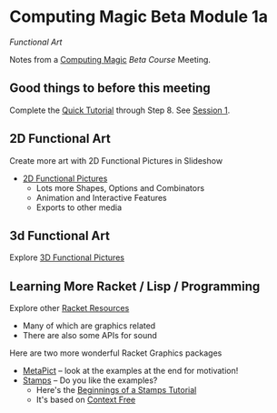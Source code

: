 * Computing Magic Beta Module 1a

/Functional Art/

Notes from a [[https://github.com/GregDavidson/computing-magic][Computing Magic]] [[mars-beta-notes.org][Beta Course]] Meeting.

** Good things to before this meeting

Complete the [[https://docs.racket-lang.org/quick/][Quick Tutorial]] through Step 8.  See [[file:meeting-1.org][Session 1]].

** 2D Functional Art

Create more art with 2D Functional Pictures in Slideshow
  - [[https://docs.racket-lang.org/pict][2D Functional Pictures]]
        - Lots more Shapes, Options and Combinators
        - Animation and Interactive Features
        - Exports to other media
          
** 3d Functional Art
   
Explore [[https://docs.racket-lang.org/pict3d/quick.html][3D Functional Pictures]]

** Learning More Racket / Lisp / Programming

Explore other [[https://docs.racket-lang.org/index.html][Racket Resources]]
- Many of which are graphics related
- There are also some APIs for sound

Here are two more wonderful Racket Graphics packages
- [[http://soegaard.github.io/docs/metapict/metapict.html][MetaPict]] -- look at the examples at the end for motivation!
- [[https://github.com/rodrigosetti/stamps][Stamps]] -- Do you like the examples?
      - Here's the [[https://github.com/rodrigosetti/stamps/tree/master/tutorial][Beginnings of a Stamps Tutorial]]
      - It's based on [[https://contextfreeart.org/gallery/search.php?t=new&num=25][Context Free]]
